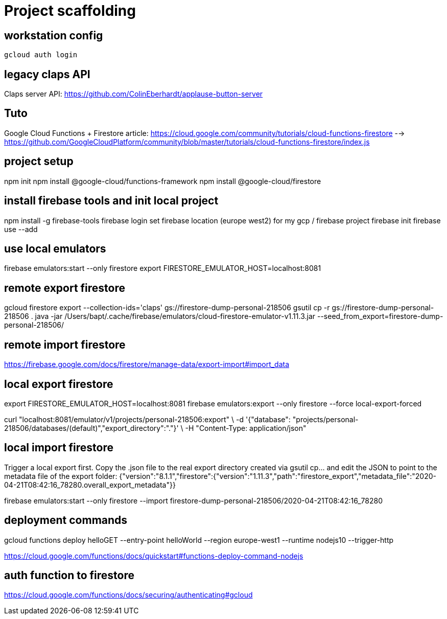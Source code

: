 = Project scaffolding

== workstation config
[source, bash]
----
gcloud auth login
----

== legacy claps API
Claps server API: https://github.com/ColinEberhardt/applause-button-server


== Tuto
Google Cloud Functions + Firestore article: https://cloud.google.com/community/tutorials/cloud-functions-firestore 
  --> https://github.com/GoogleCloudPlatform/community/blob/master/tutorials/cloud-functions-firestore/index.js


== project setup
npm init
npm install @google-cloud/functions-framework
npm install @google-cloud/firestore


== install firebase tools and init local project
npm install -g firebase-tools
firebase login
set firebase location (europe west2) for my gcp / firebase project
firebase init
firebase use --add


== use local emulators
firebase emulators:start --only firestore
export FIRESTORE_EMULATOR_HOST=localhost:8081


== remote export firestore
gcloud firestore export --collection-ids='claps' gs://firestore-dump-personal-218506
gsutil cp -r gs://firestore-dump-personal-218506 .
java -jar /Users/bapt/.cache/firebase/emulators/cloud-firestore-emulator-v1.11.3.jar --seed_from_export=firestore-dump-personal-218506/


== remote import firestore
https://firebase.google.com/docs/firestore/manage-data/export-import#import_data


== local export firestore
export FIRESTORE_EMULATOR_HOST=localhost:8081
firebase emulators:export --only firestore --force local-export-forced

curl "localhost:8081/emulator/v1/projects/personal-218506:export" \
  -d '{"database": "projects/personal-218506/databases/(default)","export_directory":"."}' \
  -H "Content-Type: application/json"


== local import firestore
Trigger a local export first. Copy the .json file to the real export directory created via gsutil cp... and edit the JSON to point to the metadata file of the export folder:
{"version":"8.1.1","firestore":{"version":"1.11.3","path":"firestore_export","metadata_file":"2020-04-21T08:42:16_78280.overall_export_metadata"}}

firebase emulators:start --only firestore --import firestore-dump-personal-218506/2020-04-21T08:42:16_78280


== deployment commands
gcloud functions deploy helloGET --entry-point helloWorld --region europe-west1 --runtime nodejs10 --trigger-http

https://cloud.google.com/functions/docs/quickstart#functions-deploy-command-nodejs


== auth function to firestore
https://cloud.google.com/functions/docs/securing/authenticating#gcloud

